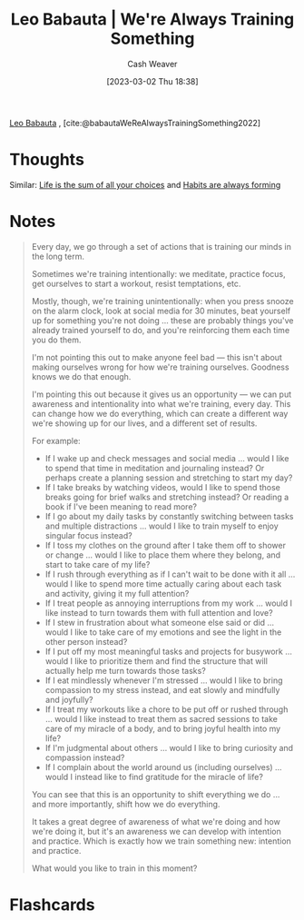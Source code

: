 :PROPERTIES:
:ROAM_REFS: [cite:@babautaWeReAlwaysTrainingSomething2022]
:ID:       201b99c0-ed92-4bd7-b192-1b9a110766ed
:LAST_MODIFIED: [2023-09-05 Tue 20:20]
:END:
#+title: Leo Babauta | We're Always Training Something
#+hugo_custom_front_matter: :slug "201b99c0-ed92-4bd7-b192-1b9a110766ed"
#+author: Cash Weaver
#+date: [2023-03-02 Thu 18:38]
#+filetags: :reference:

[[id:78a19748-6cfd-4922-b9bb-a6dea86fe54d][Leo Babauta]] , [cite:@babautaWeReAlwaysTrainingSomething2022]

* Thoughts
Similar: [[id:b8a0fa22-27a1-4f7e-8f33-ee2710494eba][Life is the sum of all your choices]] and [[id:02b5bf70-cf7f-49d0-b1f0-60fc0270abb0][Habits are always forming]]
* Notes
#+begin_quote
Every day, we go through a set of actions that is training our minds in the long term.

Sometimes we're training intentionally: we meditate, practice focus, get ourselves to start a workout, resist temptations, etc.

Mostly, though, we're training unintentionally: when you press snooze on the alarm clock, look at social media for 30 minutes, beat yourself up for something you're not doing ... these are probably things you've already trained yourself to do, and you're reinforcing them each time you do them.

I'm not pointing this out to make anyone feel bad --- this isn't about making ourselves wrong for how we're training ourselves. Goodness knows we do that enough.

I'm pointing this out because it gives us an opportunity --- we can put awareness and intentionality into what we're training, every day. This can change how we do everything, which can create a different way we're showing up for our lives, and a different set of results.

For example:

- If I wake up and check messages and social media ... would I like to spend that time in meditation and journaling instead? Or perhaps create a planning session and stretching to start my day?
- If I take breaks by watching videos, would I like to spend those breaks going for brief walks and stretching instead? Or reading a book if I've been meaning to read more?
- If I go about my daily tasks by constantly switching between tasks and multiple distractions ... would I like to train myself to enjoy singular focus instead?
- If I toss my clothes on the ground after I take them off to shower or change ... would I like to place them where they belong, and start to take care of my life?
- If I rush through everything as if I can't wait to be done with it all ... would I like to spend more time actually caring about each task and activity, giving it my full attention?
- If I treat people as annoying interruptions from my work ... would I like instead to turn towards them with full attention and love?
- If I stew in frustration about what someone else said or did ... would I like to take care of my emotions and see the light in the other person instead?
- If I put off my most meaningful tasks and projects for busywork ... would I like to prioritize them and find the structure that will actually help me turn towards those tasks?
- If I eat mindlessly whenever I'm stressed ... would I like to bring compassion to my stress instead, and eat slowly and mindfully and joyfully?
- If I treat my workouts like a chore to be put off or rushed through ... would I like instead to treat them as sacred sessions to take care of my miracle of a body, and to bring joyful health into my life?
- If I'm judgmental about others ... would I like to bring curiosity and compassion instead?
- If I complain about the world around us (including ourselves) ... would I instead like to find gratitude for the miracle of life?

You can see that this is an opportunity to shift everything we do ... and more importantly, shift how we do everything.

It takes a great degree of awareness of what we're doing and how we're doing it, but it's an awareness we can develop with intention and practice. Which is exactly how we train something new: intention and practice.

What would you like to train in this moment?
#+end_quote

* Flashcards
#+print_bibliography: